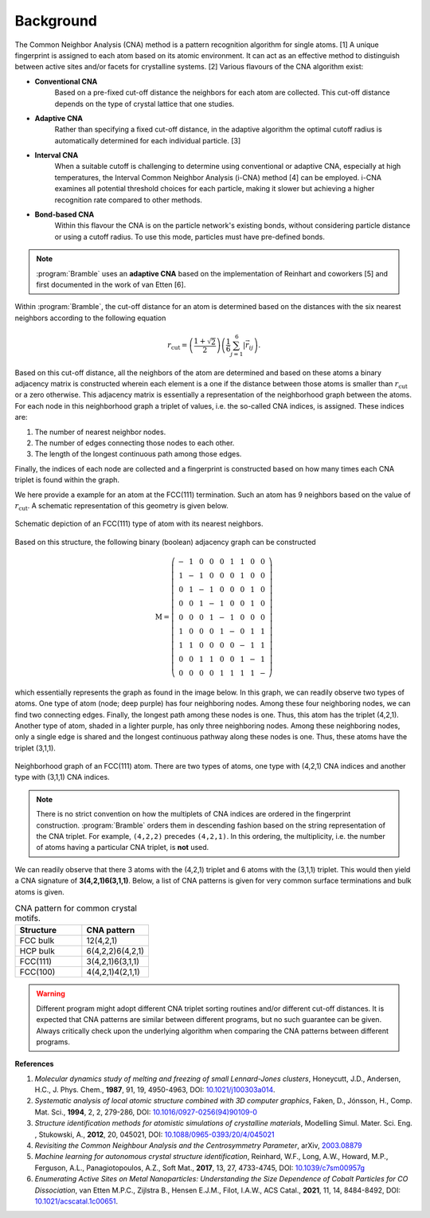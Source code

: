 .. _background:
.. index:: Background

Background
==========

The Common Neighbor Analysis (CNA) method is a pattern recognition algorithm for
single atoms. [1] A unique fingerprint is assigned to each atom
based on its atomic environment. It can act as an effective method to
distinguish between active sites and/or facets for crystalline systems.
[2] Various flavours of the CNA algorithm exist:

* **Conventional CNA**
    Based on a pre-fixed cut-off distance the neighbors for
    each atom are collected. This cut-off distance depends on the type of
    crystal lattice that one studies.
* **Adaptive CNA**
    Rather than specifying a fixed cut-off distance, in the
    adaptive algorithm the optimal cutoff radius is automatically determined
    for each individual particle. [3]
* **Interval CNA**
    When a suitable cutoff is challenging to determine using
    conventional or adaptive CNA, especially at high temperatures, the Interval
    Common Neighbor Analysis (i-CNA) method [4] can be
    employed. i-CNA examines all potential threshold choices for each particle,
    making it slower but achieving a higher recognition rate compared to other
    methods.
* **Bond-based CNA**
    Within this flavour the CNA is on the particle network's
    existing bonds, without considering particle distance or using a cutoff
    radius. To use this mode, particles must have pre-defined bonds.

.. note::
   :program:`Bramble` uses an **adaptive CNA** based on the implementation of
   Reinhart and coworkers [5]
   and first documented in the work of van Etten
   [6].

Within :program:`Bramble`, the cut-off distance for an atom is determined
based on the distances with the six nearest neighbors according to the
following equation

.. math::

   r_{\text{cut}} = \left( \frac{1 + \sqrt{2}}{2} \right)
   \left( \frac{1}{6} \sum_{j=1}^{6} | \vec{r}_{ij} \right).

Based on this cut-off distance, all the neighbors of the atom are determined
and based on these atoms a binary adjacency matrix is constructed wherein each
element is a one if the distance between those atoms is smaller than
:math:`r_{\text{cut}}` or a zero otherwise. This adjacency matrix is essentially
a representation of the neighborhood graph between the atoms. For each node in
this neighborhood graph a triplet of values, i.e. the so-called CNA
indices, is assigned. These indices are:

1. The number of nearest neighbor nodes.
2. The number of edges connecting those nodes to each other.
3. The length of the longest continuous path among those edges.

Finally, the indices of each node are collected and a fingerprint is constructed
based on how many times each CNA triplet is found within the graph.

We here provide a example for an atom at the FCC(111) termination. Such
an atom has 9 neighbors based on the value of :math:`r_{\text{cut}}`.
A schematic representation of this geometry is given below.

.. figure:: _static/img/background/fcc111.png
    :align: center

    Schematic depiction of an FCC(111) type of atom with its nearest
    neighbors.

Based on this structure, the following binary (boolean) adjacency graph
can be constructed

.. math::

    \textbf{M} = \left(
    \begin{matrix}
        - & 1 & 0 & 0 & 0 & 1 & 1 & 0 & 0 \\
        1 & - & 1 & 0 & 0 & 0 & 1 & 0 & 0 \\
        0 & 1 & - & 1 & 0 & 0 & 0 & 1 & 0 \\
        0 & 0 & 1 & - & 1 & 0 & 0 & 1 & 0 \\
        0 & 0 & 0 & 1 & - & 1 & 0 & 0 & 0 \\
        1 & 0 & 0 & 0 & 1 & - & 0 & 1 & 1 \\
        1 & 1 & 0 & 0 & 0 & 0 & - & 1 & 1 \\
        0 & 0 & 1 & 1 & 0 & 0 & 1 & - & 1 \\
        0 & 0 & 0 & 0 & 1 & 1 & 1 & 1 & -
    \end{matrix}
    \right)

which essentially represents the graph as found in the image below. In this graph,
we can readily observe two types of atoms. One type of atom (node; deep purple) has
four neighboring nodes. Among these four neighboring nodes, we can find two
connecting edges. Finally, the longest path among these nodes is one. Thus,
this atom has the triplet (4,2,1). Another type of atom, shaded in a lighter
purple, has only three neighboring nodes. Among these neighboring nodes, only
a single edge is shared and the longest continuous pathway along these nodes
is one. Thus, these atoms have the triplet (3,1,1).

.. figure:: _static/img/background/graph.png
    :align: center

    Neighborhood graph of an FCC(111) atom. There are two types of atoms,
    one type with (4,2,1) CNA indices and another type with (3,1,1) CNA
    indices.

.. note::
   There is no strict convention on how the multiplets of CNA indices are ordered
   in the fingerprint construction. :program:`Bramble` orders them in
   descending fashion based on the string representation of the CNA triplet.
   For example, ``(4,2,2)`` precedes ``(4,2,1)``. In this ordering, the
   multiplicity, i.e. the number of atoms having a particular CNA triplet, is
   **not** used.


We can readily observe that there 3 atoms with the (4,2,1) triplet and 6
atoms with the (3,1,1) triplet. This would then yield a CNA signature
of **3(4,2,1)6(3,1,1)**. Below, a list of CNA patterns is given for very common
surface terminations and bulk atoms is given.

.. list-table:: CNA pattern for common crystal motifs.
   :widths: 25 25
   :header-rows: 1

   * - Structure
     - CNA pattern
   * - FCC bulk
     - 12(4,2,1)
   * - HCP bulk
     - 6(4,2,2)6(4,2,1)
   * - FCC(111)
     - 3(4,2,1)6(3,1,1)
   * - FCC(100)
     - 4(4,2,1)4(2,1,1)

.. warning::
   Different program might adopt different CNA triplet sorting routines and/or
   different cut-off distances. It is expected that CNA patterns are similar
   between different programs, but no such guarantee can be given. Always
   critically check upon the underlying algorithm when comparing the CNA
   patterns between different programs.

**References**

1. *Molecular dynamics study of melting and freezing of small Lennard-Jones
   clusters*, Honeycutt, J.D., Andersen, H.C., J. Phys. Chem., **1987**, 91, 19,
   4950-4963, DOI: `10.1021/j100303a014 <https://doi.org/10.1021/j100303a014>`_.
2. *Systematic analysis of local atomic structure combined with 3D computer
   graphics*, Faken, D., Jónsson, H., Comp. Mat. Sci., **1994**, 2, 2,
   279-286, DOI: `10.1016/0927-0256(94)90109-0 <https://doi.org/10.1016/0927-0256(94)90109-0>`_
3. *Structure identification methods for atomistic simulations of crystalline materials*,
   Modelling Simul. Mater. Sci. Eng. , Stukowski, A., **2012**, 20, 045021,
   DOI: `10.1088/0965-0393/20/4/045021 <https://doi.org/10.1088/0965-0393/20/4/045021>`_
4. *Revisiting the Common Neighbour Analysis and the Centrosymmetry Parameter*,
   arXiv, `2003.08879 <https://arxiv.org/abs/2003.08879>`_
5. *Machine learning for autonomous crystal structure identification*,
   Reinhard, W.F., Long, A.W., Howard, M.P., Ferguson, A.L.,
   Panagiotopoulos, A.Z., Soft Mat., **2017**, 13, 27, 4733-4745,
   DOI: `10.1039/c7sm00957g <https://doi.org/10.1039/c7sm00957g>`_
6. *Enumerating Active Sites on Metal Nanoparticles: Understanding the Size
   Dependence of Cobalt Particles for CO Dissociation*, van Etten M.P.C.,
   Zijlstra B., Hensen E.J.M., Filot, I.A.W., ACS Catal., **2021**, 11, 14,
   8484-8492, DOI: `10.1021/acscatal.1c00651 <https://doi.org/10.1021/acscatal.1c00651>`_.

